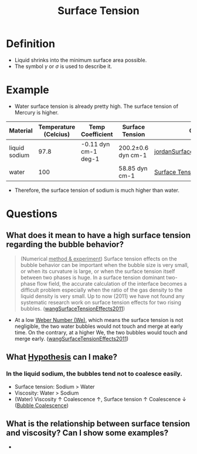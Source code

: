 :PROPERTIES:
:ID:       6d7a63dd-dfbf-48f8-b836-f50728e0112c
:END:
#+title: Surface Tension
* Definition
- Liquid shrinks into the minimum surface area possible.
- The symbol $\gamma$ or $\sigma$ is used to describe it.
* Example
- Water surface tension is already pretty high. The surface tension of Mercury is higher.
| Material      | Temperature (Celcius) | Temp Coefficient     | Surface Tension    | Citation                       |
|---------------+-----------------------+----------------------+--------------------+--------------------------------|
| liquid sodium |                  97.8 | -0.11 dyn cm-1 deg-1 | 200.2±0.6 dyn cm-1 | [[id:fcc4c8f7-61ea-419e-81d1-6dcd3b7b4d09][jordanSurfaceTensionLiquid1965]] |
| water         |                   100 |                      | 58.85 dyn cm-1     | [[https://en.wikipedia.org/wiki/Surface_tension][Surface Tension Wiki]]           |
- Therefore, the surface tension of sodium is much higher than water.
* Questions
** What does it mean to have a high surface tension regarding the bubble behavior?
#+begin_quote
(Numerical _method & experiment_) Surface tension effects on the bubble behavior can be important when the bubble size is very small, or when its curvature is large, or when the surface tension itself between two phases is huge. In a surface tension dominant two-phase flow field, the accurate calculation of the interface becomes a difficult problem especially when the ratio of the gas density to the liquid density is very small. Up to now (2011) we have not found any systematic research work on surface tension effects for two rising bubbles. ([[id:6056d62d-d53b-4d3f-b9d2-a2aeacf5b3e7][wangSurfaceTensionEffects2011]])
#+end_quote
- At a low [[id:355d14d9-fc5f-4b2b-8de0-43936b1bd04e][Weber Number (We)]], which means the surface tension is not negligible, the two water bubbles would not touch and merge at early time. On the contrary, at a higher We, the two bubbles would touch and merge early. ([[id:6056d62d-d53b-4d3f-b9d2-a2aeacf5b3e7][wangSurfaceTensionEffects2011]])
** What [[id:dfd1d9a2-98fe-4be2-ab7e-d2e0f750f32b][Hypothesis]] can I make?
*** In the liquid sodium, the bubbles tend not to coalesce easily.
- Surface tension: Sodium > Water
- Viscosity: Water > Sodium
- (Water) Viscosity $\uparrow$ Coalescence $\uparrow$, Surface tension $\uparrow$ Coalescence $\downarrow$ ([[id:3d473d21-5ba7-40f2-a5b8-84cc6c46a920][Bubble Coalescence]])
** What is the relationship between surface tension and viscosity? Can I show some examples?
- 
